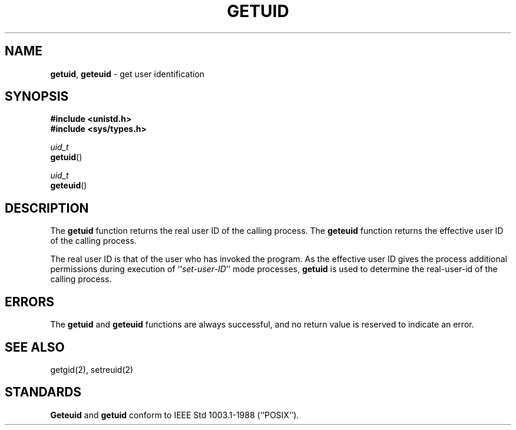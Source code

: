 .\" Copyright (c) 1980, 1991, 1993
.\"	The Regents of the University of California.  All rights reserved.
.\"
.\" Redistribution and use in source and binary forms, with or without
.\" modification, are permitted provided that the following conditions
.\" are met:
.\" 1. Redistributions of source code must retain the above copyright
.\"    notice, this list of conditions and the following disclaimer.
.\" 2. Redistributions in binary form must reproduce the above copyright
.\"    notice, this list of conditions and the following disclaimer in the
.\"    documentation and/or other materials provided with the distribution.
.\" 3. All advertising materials mentioning features or use of this software
.\"    must display the following acknowledgement:
.\"	This product includes software developed by the University of
.\"	California, Berkeley and its contributors.
.\" 4. Neither the name of the University nor the names of its contributors
.\"    may be used to endorse or promote products derived from this software
.\"    without specific prior written permission.
.\"
.\" THIS SOFTWARE IS PROVIDED BY THE REGENTS AND CONTRIBUTORS ``AS IS'' AND
.\" ANY EXPRESS OR IMPLIED WARRANTIES, INCLUDING, BUT NOT LIMITED TO, THE
.\" IMPLIED WARRANTIES OF MERCHANTABILITY AND FITNESS FOR A PARTICULAR PURPOSE
.\" ARE DISCLAIMED.  IN NO EVENT SHALL THE REGENTS OR CONTRIBUTORS BE LIABLE
.\" FOR ANY DIRECT, INDIRECT, INCIDENTAL, SPECIAL, EXEMPLARY, OR CONSEQUENTIAL
.\" DAMAGES (INCLUDING, BUT NOT LIMITED TO, PROCUREMENT OF SUBSTITUTE GOODS
.\" OR SERVICES; LOSS OF USE, DATA, OR PROFITS; OR BUSINESS INTERRUPTION)
.\" HOWEVER CAUSED AND ON ANY THEORY OF LIABILITY, WHETHER IN CONTRACT, STRICT
.\" LIABILITY, OR TORT (INCLUDING NEGLIGENCE OR OTHERWISE) ARISING IN ANY WAY
.\" OUT OF THE USE OF THIS SOFTWARE, EVEN IF ADVISED OF THE POSSIBILITY OF
.\" SUCH DAMAGE.
.\"
.\"     @(#)getuid.2	8.1.1 (2.11BSD) 1997/12/2
.\"
.TH GETUID 2 "December 2, 1997"
.UC 5
.SH NAME
\fBgetuid\fP, \fBgeteuid\fP \- get user identification
.SH SYNOPSIS
.nf
.B #include <unistd.h>
.B #include <sys/types.h>
.sp
\fIuid_t\fP
\fBgetuid\fP()
.sp
\fIuid_t\fP
\fBgeteuid\fP()
.fi
.SH DESCRIPTION
The
.B getuid
function returns the real user ID of the calling process.
The
.B geteuid
function
returns the effective user ID of the calling process.
.PP
The real user ID is that of the user who has invoked the program.
As the effective user ID
gives the process additional permissions during
execution of ``\fIset-user-ID\fP''
mode processes,
.B getuid
is used to determine the real-user-id of the calling process.
.SH ERRORS
The
.B getuid
and
.B geteuid
functions are always successful, and no return value is reserved to
indicate an error.
.SH SEE ALSO
getgid(2), setreuid(2)
.SH STANDARDS
.B Geteuid
and
.B getuid
conform to IEEE Std 1003.1-1988 (``POSIX'').
